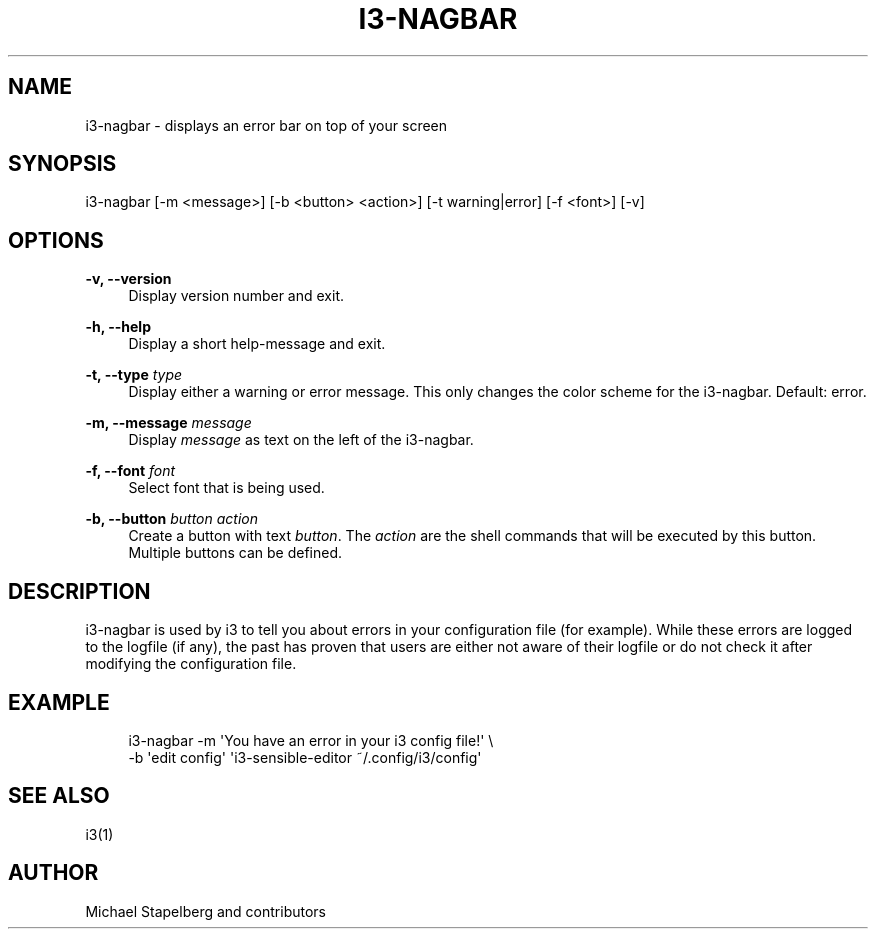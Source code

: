 '\" t
.\"     Title: i3-nagbar
.\"    Author: [see the "AUTHOR" section]
.\" Generator: DocBook XSL Stylesheets v1.78.1 <http://docbook.sf.net/>
.\"      Date: 03/06/2016
.\"    Manual: i3 Manual
.\"    Source: i3 4.12
.\"  Language: English
.\"
.TH "I3\-NAGBAR" "1" "03/06/2016" "i3 4\&.12" "i3 Manual"
.\" -----------------------------------------------------------------
.\" * Define some portability stuff
.\" -----------------------------------------------------------------
.\" ~~~~~~~~~~~~~~~~~~~~~~~~~~~~~~~~~~~~~~~~~~~~~~~~~~~~~~~~~~~~~~~~~
.\" http://bugs.debian.org/507673
.\" http://lists.gnu.org/archive/html/groff/2009-02/msg00013.html
.\" ~~~~~~~~~~~~~~~~~~~~~~~~~~~~~~~~~~~~~~~~~~~~~~~~~~~~~~~~~~~~~~~~~
.ie \n(.g .ds Aq \(aq
.el       .ds Aq '
.\" -----------------------------------------------------------------
.\" * set default formatting
.\" -----------------------------------------------------------------
.\" disable hyphenation
.nh
.\" disable justification (adjust text to left margin only)
.ad l
.\" -----------------------------------------------------------------
.\" * MAIN CONTENT STARTS HERE *
.\" -----------------------------------------------------------------
.SH "NAME"
i3-nagbar \- displays an error bar on top of your screen
.SH "SYNOPSIS"
.sp
i3\-nagbar [\-m <message>] [\-b <button> <action>] [\-t warning|error] [\-f <font>] [\-v]
.SH "OPTIONS"
.PP
\fB\-v, \-\-version\fR
.RS 4
Display version number and exit\&.
.RE
.PP
\fB\-h, \-\-help\fR
.RS 4
Display a short help\-message and exit\&.
.RE
.PP
\fB\-t, \-\-type\fR \fItype\fR
.RS 4
Display either a warning or error message\&. This only changes the color scheme for the i3\-nagbar\&. Default: error\&.
.RE
.PP
\fB\-m, \-\-message\fR \fImessage\fR
.RS 4
Display
\fImessage\fR
as text on the left of the i3\-nagbar\&.
.RE
.PP
\fB\-f, \-\-font\fR \fIfont\fR
.RS 4
Select font that is being used\&.
.RE
.PP
\fB\-b, \-\-button\fR \fIbutton\fR \fIaction\fR
.RS 4
Create a button with text
\fIbutton\fR\&. The
\fIaction\fR
are the shell commands that will be executed by this button\&. Multiple buttons can be defined\&.
.RE
.SH "DESCRIPTION"
.sp
i3\-nagbar is used by i3 to tell you about errors in your configuration file (for example)\&. While these errors are logged to the logfile (if any), the past has proven that users are either not aware of their logfile or do not check it after modifying the configuration file\&.
.SH "EXAMPLE"
.sp
.if n \{\
.RS 4
.\}
.nf
i3\-nagbar \-m \*(AqYou have an error in your i3 config file!\*(Aq \e
\-b \*(Aqedit config\*(Aq \*(Aqi3\-sensible\-editor ~/\&.config/i3/config\*(Aq
.fi
.if n \{\
.RE
.\}
.SH "SEE ALSO"
.sp
i3(1)
.SH "AUTHOR"
.sp
Michael Stapelberg and contributors

